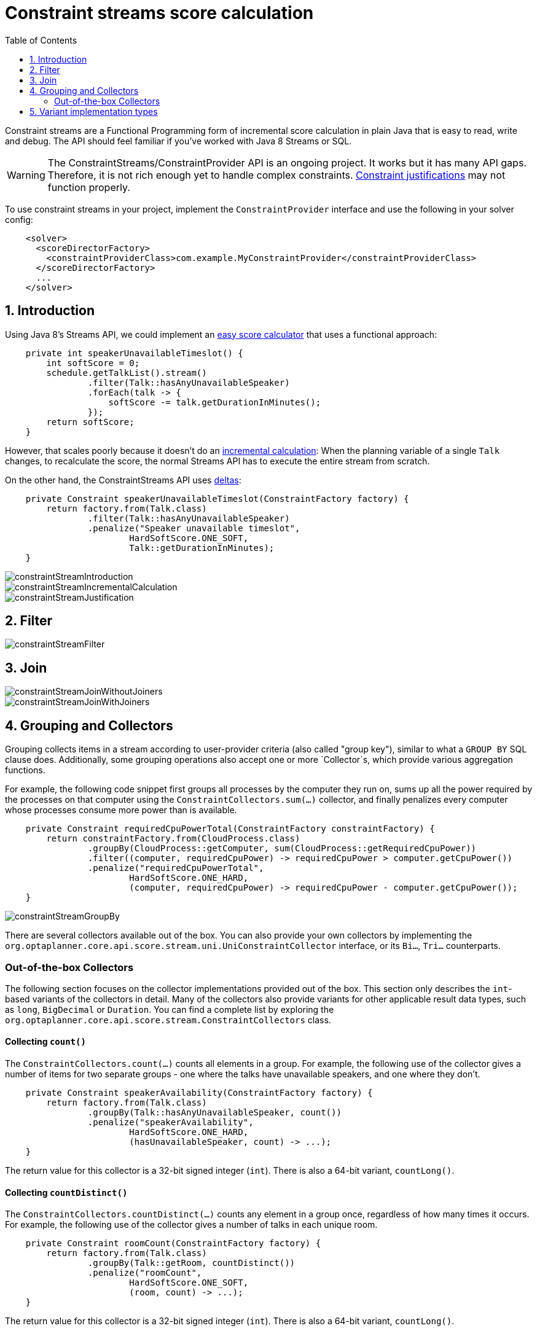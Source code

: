 [[constraintStreams]]
= Constraint streams score calculation
:doctype: book
:imagesdir: ..
:sectnums:
:toc: left
:icons: font
:experimental:


Constraint streams are a Functional Programming form of incremental score calculation in plain Java that is easy to
read, write and debug.
The API should feel familiar if you've worked with Java 8 Streams or SQL.

[WARNING]
====
The ConstraintStreams/ConstraintProvider API is an ongoing project.
It works but it has many API gaps.
Therefore, it is not rich enough yet to handle complex constraints.
<<explainingTheScore,Constraint justifications>> may not function properly.
====

// TODO Remove the previous sentence when PLANNER-1709 is fixed.

To use constraint streams in your project, implement the `ConstraintProvider` interface and use the following in your
solver config:

[source,xml,options="nowrap"]
----
    <solver>
      <scoreDirectorFactory>
        <constraintProviderClass>com.example.MyConstraintProvider</constraintProviderClass>
      </scoreDirectorFactory>
      ...
    </solver>
----


[[constraintStreamsIntroduction]]
== Introduction

Using Java 8's Streams API, we could implement an <<easyJavaScoreCalculation,easy score calculator>>
that uses a functional approach:

[source,java,options="nowrap"]
----
    private int speakerUnavailableTimeslot() {
        int softScore = 0;
        schedule.getTalkList().stream()
                .filter(Talk::hasAnyUnavailableSpeaker)
                .forEach(talk -> {
                    softScore -= talk.getDurationInMinutes();
                });
        return softScore;
    }
----

However, that scales poorly because it doesn't do an <<incrementalScoreCalculation,incremental calculation>>:
When the planning variable of a single `Talk` changes, to recalculate the score,
the normal Streams API has to execute the entire stream from scratch.

On the other hand, the ConstraintStreams API uses <<incrementalScoreCalculation,deltas>>:

////
TODO Replace the previous sentence when PLANNER-1709 is fixed.

So it doesn't do <<incrementalScoreCalculation,deltas>>.
Nor does it support <<explainingTheScore,justifications>>.

On the other hand, the ConstraintStreams API uses <<incrementalScoreCalculation,deltas>>
and supports <<explainingTheScore,justifications>>:
////

[source,java,options="nowrap"]
----
    private Constraint speakerUnavailableTimeslot(ConstraintFactory factory) {
        return factory.from(Talk.class)
                .filter(Talk::hasAnyUnavailableSpeaker)
                .penalize("Speaker unavailable timeslot",
                        HardSoftScore.ONE_SOFT,
                        Talk::getDurationInMinutes);
    }
----

image::ConstraintStreams/constraintStreamIntroduction.png[align="center"]
image::ConstraintStreams/constraintStreamIncrementalCalculation.png[align="center"]
image::ConstraintStreams/constraintStreamJustification.png[align="center"]


[[constraintStreamsFilter]]
== Filter

image::ConstraintStreams/constraintStreamFilter.png[align="center"]


[[constraintStreamsJoin]]
== Join

image::ConstraintStreams/constraintStreamJoinWithoutJoiners.png[align="center"]

image::ConstraintStreams/constraintStreamJoinWithJoiners.png[align="center"]


[[constraintStreamsGroupingAndCollectors]]
== Grouping and Collectors

Grouping collects items in a stream according to user-provider criteria (also called "group key"), similar to what a
`GROUP BY` SQL clause does. Additionally, some grouping operations also accept one or more `Collector`s, which provide
various aggregation functions.

For example, the following code snippet first groups all processes by the computer they run on, sums up all the power
required by the processes on that computer using the `ConstraintCollectors.sum(...)` collector, and finally penalizes
every computer whose processes consume more power than is available.

[source,java,options="nowrap"]
----
    private Constraint requiredCpuPowerTotal(ConstraintFactory constraintFactory) {
        return constraintFactory.from(CloudProcess.class)
                .groupBy(CloudProcess::getComputer, sum(CloudProcess::getRequiredCpuPower))
                .filter((computer, requiredCpuPower) -> requiredCpuPower > computer.getCpuPower())
                .penalize("requiredCpuPowerTotal",
                        HardSoftScore.ONE_HARD,
                        (computer, requiredCpuPower) -> requiredCpuPower - computer.getCpuPower());
    }
----

image::ConstraintStreams/constraintStreamGroupBy.png[align="center"]

There are several collectors available out of the box. You can also provide your own collectors by implementing the
`org.optaplanner.core.api.score.stream.uni.UniConstraintCollector` interface, or its `Bi...`, `Tri...` counterparts.

[collectorsOutOfTheBox]
=== Out-of-the-box Collectors

The following section focuses on the collector implementations provided out of the box. This section only describes the
`int`-based variants of the collectors in detail. Many of the collectors also provide variants for other applicable
result data types, such as `long`, `BigDecimal` or `Duration`. You can find a complete list by exploring the
`org.optaplanner.core.api.score.stream.ConstraintCollectors` class.

[collectorsCount]
==== Collecting `count()`

The `ConstraintCollectors.count(...)` counts all elements in a group. For example, the following use of the collector
gives a number of items for two separate groups - one where the talks have unavailable speakers, and one where they
don't.

[source,java,options="nowrap"]
----
    private Constraint speakerAvailability(ConstraintFactory factory) {
        return factory.from(Talk.class)
                .groupBy(Talk::hasAnyUnavailableSpeaker, count())
                .penalize("speakerAvailability",
                        HardSoftScore.ONE_HARD,
                        (hasUnavailableSpeaker, count) -> ...);
    }
----

The return value for this collector is a 32-bit signed integer (`int`). There is also a 64-bit variant, `countLong()`.

[collectorsCountDistinct]
==== Collecting `countDistinct()`

The `ConstraintCollectors.countDistinct(...)` counts any element in a group once, regardless of how many times it
occurs. For example, the following use of the collector gives a number of talks in each unique room.

[source,java,options="nowrap"]
----
    private Constraint roomCount(ConstraintFactory factory) {
        return factory.from(Talk.class)
                .groupBy(Talk::getRoom, countDistinct())
                .penalize("roomCount",
                        HardSoftScore.ONE_SOFT,
                        (room, count) -> ...);
    }
----

The return value for this collector is a 32-bit signed integer (`int`). There is also a 64-bit variant, `countLong()`.

[collectorsSum]
==== Collecting `sum()`

To sum the values of a particular property of all elements in the group, use the `ConstraintCollectors.sum(...)`
collector. The following code snippet first groups all processes by the computer they run on and sums up all the power
required by the processes on that computer using the `ConstraintCollectors.sum(...)` collector.

[source,java,options="nowrap"]
----
    private Constraint requiredCpuPowerTotal(ConstraintFactory constraintFactory) {
        return constraintFactory.from(CloudProcess.class)
                .groupBy(CloudProcess::getComputer, sum(CloudProcess::getRequiredCpuPower))
                .penalize("requiredCpuPowerTotal",
                        HardSoftScore.ONE_SOFT,
                        (computer, requiredCpuPower) -> requiredCpuPower);
    }
----

The return value for this collector is a 32-bit signed integer (`int`). There are also the following variants:

* 64-bit variant `sumLong()`
* `java.math.BigDecimal`-based variant `sumBigDecimal()`
* `java.math.BigInteger`-based variant `sumBigInteger()`
* `java.time.Duration`-based variant `sumDuration()`
* `java.time.Period`-based variant `sumPeriod()`


[collectorsMinMax]
==== Minimums and maximums

To extract the minimum or maximum of a group, use the `ConstraintCollectors.min(...)` and
`ConstraintCollectors.max(...)` collectors respectively.

These collectors operate on values of properties which are `Comparable` (such as `Integer`, `String` or `Duration`),
although there are also variants of these collectors which allow you to provide your own `Comparator`.

The following example finds a computer which runs the most power-demanding process:

[source,java,options="nowrap"]
----
    private Constraint computerWithBiggestProcess(ConstraintFactory constraintFactory) {
        return constraintFactory.from(CloudProcess.class)
                .groupBy(CloudProcess::getComputer, max(CloudProcess::getRequiredCpuPower))
                .penalize("computerWithBiggestProcess",
                        HardSoftScore.ONE_HARD,
                        computer -> ...);
    }
----


[[constraintStreamsImplementations]]
== Variant implementation types

Constraint streams come in two flavours, a default implementation using Drools under the hood and a pure Java-based
implementation called _Bavet_. Drools-based implementation is more feature-complete.

Bavet is an experimental implementation focusing on raw speed, which often significantly outperforms the Drools
implementation, or even Drools itself.
However, it lacks features.
To try it out, implement the `ConstraintProvider` interface and use the following in your solver config:

[source,xml,options="nowrap"]
----
    <solver>
      <scoreDirectorFactory>
        <constraintStreamImplType>BAVET</constraintStreamImplType>
        <constraintProviderClass>com.example.MyConstraintProvider</constraintProviderClass>
      </scoreDirectorFactory>
      ...
    </solver>
----
